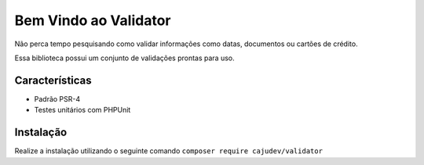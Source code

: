 ======================
Bem Vindo ao Validator
======================

.. image:: https://img.shields.io/packagist/v/cajudev/validator.svg
   :target: https://packagist.org/packages/cajudev/validator

.. image:: https://img.shields.io/packagist/dt/cajudev/validator.svg
   :target: https://packagist.org/packages/cajudev/validator

.. image:: https://img.shields.io/github/license/cajudev/validator.svg
   :target: https://raw.githubusercontent.com/cajudev/validator/master/LICENSE

.. image:: https://img.shields.io/travis/cajudev/validator.svg
   :target: https://travis-ci.org/cajudev/validator

.. image:: https://coveralls.io/repos/github/cajudev/validator/badge.svg?branch=master
   :target: https://coveralls.io/github/cajudev/validator

.. image:: https://img.shields.io/github/issues/cajudev/validator.svg
   :target: https://github.com/cajudev/validator/issues

.. image:: https://img.shields.io/github/contributors/cajudev/validator.svg
   :target: https://github.com/cajudev/validator/graphs/contributors


Não perca tempo pesquisando como validar informações como datas, documentos ou cartões de crédito.

Essa biblioteca possui um conjunto de validações prontas para uso.

Características
===============

* Padrão PSR-4
* Testes unitários com PHPUnit

Instalação
==========

Realize a instalação utilizando o seguinte comando ``composer require cajudev/validator``